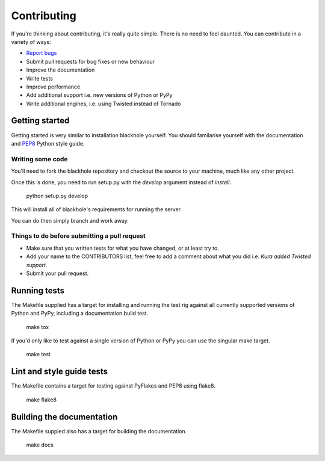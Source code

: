 .. _contributing:

============
Contributing
============

If you're thinking about contributing, it's really quite simple. There is no
need to feel daunted. You can contribute in a variety of ways:

- `Report bugs <https://github.com/kura/blackhole/issues>`_
- Submit pull requests for bug fixes or new behaviour
- Improve the documentation
- Write tests
- Improve performance
- Add additional support i.e. new versions of Python or PyPy
- Write additional engines, i.e. using Twisted instead of Tornado

Getting started
===============

Getting started is very similar to installation blackhole yourself. You should
familarise yourself with the documentation and
`PEP8 <http://www.python.org/dev/peps/pep-0008/>`_ Python style guide.

Writing some code
-----------------

You'll need to fork the blackhole repository and checkout the source to your
machine, much like any other project.

Once this is done, you need to run setup.py with the `develop` argument instead
of `install`.

    python setup.py develop

This will install all of blackhole's requirements for running the server.

You can do then simply branch and work away.

Things to do before submitting a pull request
---------------------------------------------

- Make sure that you written tests for what you have changed, or at least try
  to.
- Add your name to the CONTRIBUTORS list, feel free to add a comment about what
  you did i.e. `Kura added Twisted support`.
- Submit your pull request.

Running tests
=============

The Makefile supplied has a target for installing and running the test rig
against all currently supported versions of Python and PyPy, including a
documentation build test.

    make tox

If you'd only like to test against a single version of Python or PyPy you can
use the singular make target.

    make test

Lint and style guide tests
==========================

The Makefile contains a target for testing against PyFlakes and PEP8 using
flake8.

    make flake8

Building the documentation
==========================

The Makefile suppied also has a target for building the documentation.

    make docs
